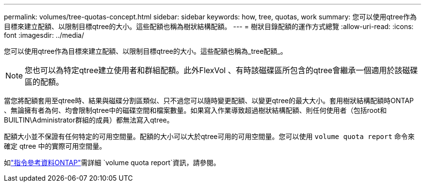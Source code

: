 ---
permalink: volumes/tree-quotas-concept.html 
sidebar: sidebar 
keywords: how, tree, quotas, work 
summary: 您可以使用qtree作為目標來建立配額、以限制目標qtree的大小。這些配額也稱為樹狀結構配額。 
---
= 樹狀目錄配額的運作方式總覽
:allow-uri-read: 
:icons: font
:imagesdir: ../media/


[role="lead"]
您可以使用qtree作為目標來建立配額、以限制目標qtree的大小。這些配額也稱為_tree配額_。


NOTE: 您也可以為特定qtree建立使用者和群組配額。此外FlexVol 、有時該磁碟區所包含的qtree會繼承一個適用於該磁碟區的配額。

當您將配額套用至qtree時、結果與磁碟分割區類似、只不過您可以隨時變更配額、以變更qtree的最大大小。套用樹狀結構配額時ONTAP 、無論擁有者為何、均會限制qtree中的磁碟空間和檔案數量。如果寫入作業導致超過樹狀結構配額、則任何使用者（包括root和BUILTIN\Administrator群組的成員）都無法寫入qtree。

配額大小並不保證有任何特定的可用空間量。配額的大小可以大於qtree可用的可用空間量。您可以使用 `volume quota report` 命令來確定 qtree 中的實際可用空間量。

如link:https://docs.netapp.com/us-en/ontap-cli/volume-quota-report.html["指令參考資料ONTAP"^]需詳細 `volume quota report`資訊，請參閱。
